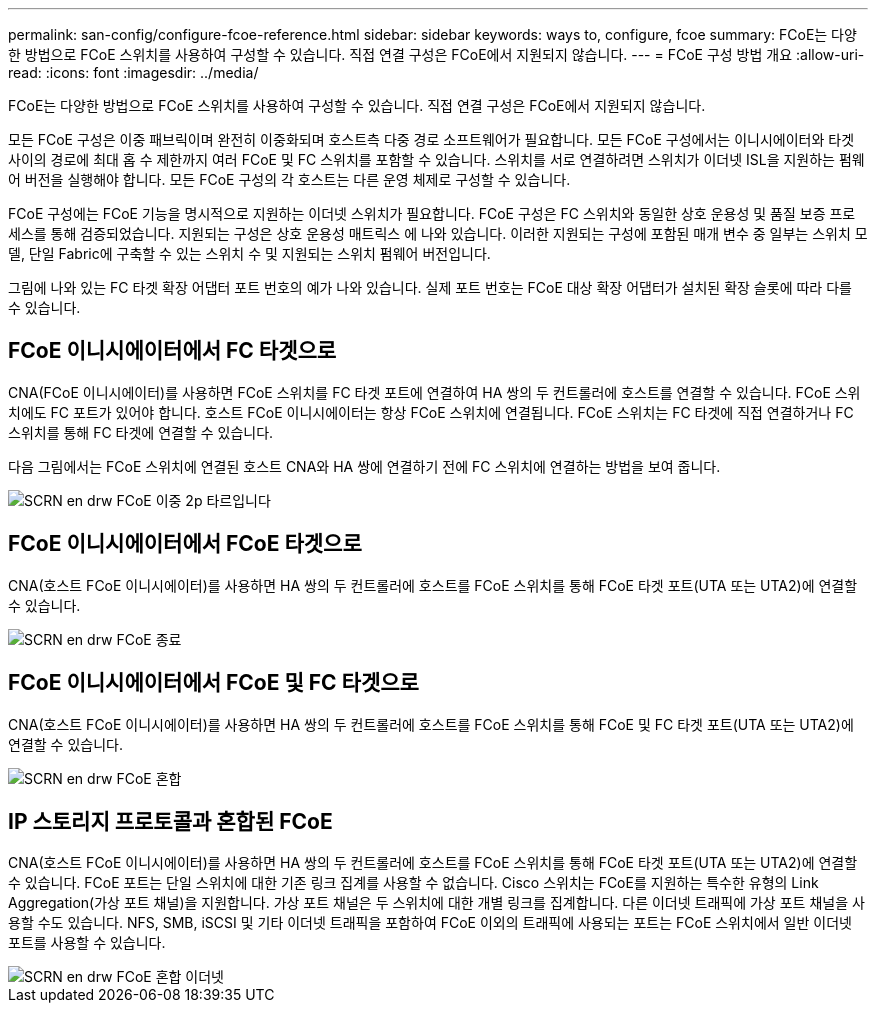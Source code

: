 ---
permalink: san-config/configure-fcoe-reference.html 
sidebar: sidebar 
keywords: ways to, configure, fcoe 
summary: FCoE는 다양한 방법으로 FCoE 스위치를 사용하여 구성할 수 있습니다. 직접 연결 구성은 FCoE에서 지원되지 않습니다. 
---
= FCoE 구성 방법 개요
:allow-uri-read: 
:icons: font
:imagesdir: ../media/


[role="lead"]
FCoE는 다양한 방법으로 FCoE 스위치를 사용하여 구성할 수 있습니다. 직접 연결 구성은 FCoE에서 지원되지 않습니다.

모든 FCoE 구성은 이중 패브릭이며 완전히 이중화되며 호스트측 다중 경로 소프트웨어가 필요합니다. 모든 FCoE 구성에서는 이니시에이터와 타겟 사이의 경로에 최대 홉 수 제한까지 여러 FCoE 및 FC 스위치를 포함할 수 있습니다. 스위치를 서로 연결하려면 스위치가 이더넷 ISL을 지원하는 펌웨어 버전을 실행해야 합니다. 모든 FCoE 구성의 각 호스트는 다른 운영 체제로 구성할 수 있습니다.

FCoE 구성에는 FCoE 기능을 명시적으로 지원하는 이더넷 스위치가 필요합니다. FCoE 구성은 FC 스위치와 동일한 상호 운용성 및 품질 보증 프로세스를 통해 검증되었습니다. 지원되는 구성은 상호 운용성 매트릭스 에 나와 있습니다. 이러한 지원되는 구성에 포함된 매개 변수 중 일부는 스위치 모델, 단일 Fabric에 구축할 수 있는 스위치 수 및 지원되는 스위치 펌웨어 버전입니다.

그림에 나와 있는 FC 타겟 확장 어댑터 포트 번호의 예가 나와 있습니다. 실제 포트 번호는 FCoE 대상 확장 어댑터가 설치된 확장 슬롯에 따라 다를 수 있습니다.



== FCoE 이니시에이터에서 FC 타겟으로

CNA(FCoE 이니시에이터)를 사용하면 FCoE 스위치를 FC 타겟 포트에 연결하여 HA 쌍의 두 컨트롤러에 호스트를 연결할 수 있습니다. FCoE 스위치에도 FC 포트가 있어야 합니다. 호스트 FCoE 이니시에이터는 항상 FCoE 스위치에 연결됩니다. FCoE 스위치는 FC 타겟에 직접 연결하거나 FC 스위치를 통해 FC 타겟에 연결할 수 있습니다.

다음 그림에서는 FCoE 스위치에 연결된 호스트 CNA와 HA 쌍에 연결하기 전에 FC 스위치에 연결하는 방법을 보여 줍니다.

image::../media/scrn-en-drw-fcoe-dual-2p-targ.gif[SCRN en drw FCoE 이중 2p 타르입니다]



== FCoE 이니시에이터에서 FCoE 타겟으로

CNA(호스트 FCoE 이니시에이터)를 사용하면 HA 쌍의 두 컨트롤러에 호스트를 FCoE 스위치를 통해 FCoE 타겟 포트(UTA 또는 UTA2)에 연결할 수 있습니다.

image::../media/scrn_en_drw_fcoe-end-to-end.png[SCRN en drw FCoE 종료]



== FCoE 이니시에이터에서 FCoE 및 FC 타겟으로

CNA(호스트 FCoE 이니시에이터)를 사용하면 HA 쌍의 두 컨트롤러에 호스트를 FCoE 스위치를 통해 FCoE 및 FC 타겟 포트(UTA 또는 UTA2)에 연결할 수 있습니다.

image::../media/scrn_en_drw_fcoe-mixed.png[SCRN en drw FCoE 혼합]



== IP 스토리지 프로토콜과 혼합된 FCoE

CNA(호스트 FCoE 이니시에이터)를 사용하면 HA 쌍의 두 컨트롤러에 호스트를 FCoE 스위치를 통해 FCoE 타겟 포트(UTA 또는 UTA2)에 연결할 수 있습니다. FCoE 포트는 단일 스위치에 대한 기존 링크 집계를 사용할 수 없습니다. Cisco 스위치는 FCoE를 지원하는 특수한 유형의 Link Aggregation(가상 포트 채널)을 지원합니다. 가상 포트 채널은 두 스위치에 대한 개별 링크를 집계합니다. 다른 이더넷 트래픽에 가상 포트 채널을 사용할 수도 있습니다. NFS, SMB, iSCSI 및 기타 이더넷 트래픽을 포함하여 FCoE 이외의 트래픽에 사용되는 포트는 FCoE 스위치에서 일반 이더넷 포트를 사용할 수 있습니다.

image::../media/scrn_en_drw_fcoe-mixed-ethernet.png[SCRN en drw FCoE 혼합 이더넷]
